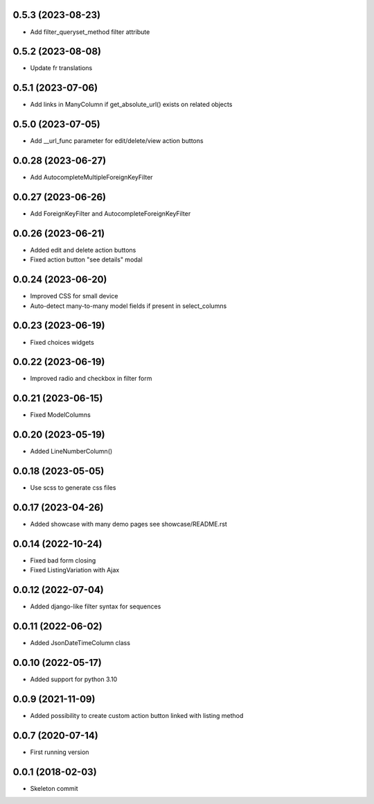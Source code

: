 0.5.3 (2023-08-23)
------------------
- Add filter_queryset_method filter attribute

0.5.2 (2023-08-08)
------------------
- Update fr translations

0.5.1 (2023-07-06)
------------------
- Add links in ManyColumn if get_absolute_url() exists on related objects

0.5.0 (2023-07-05)
------------------
- Add __url_func parameter for edit/delete/view action buttons

0.0.28 (2023-06-27)
-------------------
- Add AutocompleteMultipleForeignKeyFilter

0.0.27 (2023-06-26)
-------------------
- Add ForeignKeyFilter and AutocompleteForeignKeyFilter

0.0.26 (2023-06-21)
-------------------
- Added edit and delete action buttons
- Fixed action button "see details" modal

0.0.24 (2023-06-20)
-------------------
- Improved CSS for small device
- Auto-detect many-to-many model fields if present in select_columns

0.0.23 (2023-06-19)
-------------------
- Fixed choices widgets

0.0.22 (2023-06-19)
-------------------
- Improved radio and checkbox in filter form

0.0.21 (2023-06-15)
-------------------
- Fixed ModelColumns

0.0.20 (2023-05-19)
-------------------
- Added LineNumberColumn()

0.0.18 (2023-05-05)
-------------------
- Use scss to generate css files

0.0.17 (2023-04-26)
-------------------
- Added showcase with many demo pages see showcase/README.rst

0.0.14 (2022-10-24)
-------------------
- Fixed bad form closing
- Fixed ListingVariation with Ajax

0.0.12 (2022-07-04)
-------------------
- Added django-like filter syntax for sequences

0.0.11 (2022-06-02)
-------------------
- Added JsonDateTimeColumn class

0.0.10 (2022-05-17)
-------------------
- Added support for python 3.10

0.0.9 (2021-11-09)
------------------
- Added possibility to create custom action button linked with listing method

0.0.7 (2020-07-14)
------------------
- First running version

0.0.1 (2018-02-03)
------------------
- Skeleton commit
